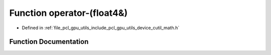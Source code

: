 .. _exhale_function_gpu_2utils_2include_2pcl_2gpu_2utils_2device_2cutil__math_8h_1aae7e93cd36d263560cf8535af5212d4e:

Function operator-(float4&)
===========================

- Defined in :ref:`file_pcl_gpu_utils_include_pcl_gpu_utils_device_cutil_math.h`


Function Documentation
----------------------


.. doxygenfunction:: operator-(float4&)
